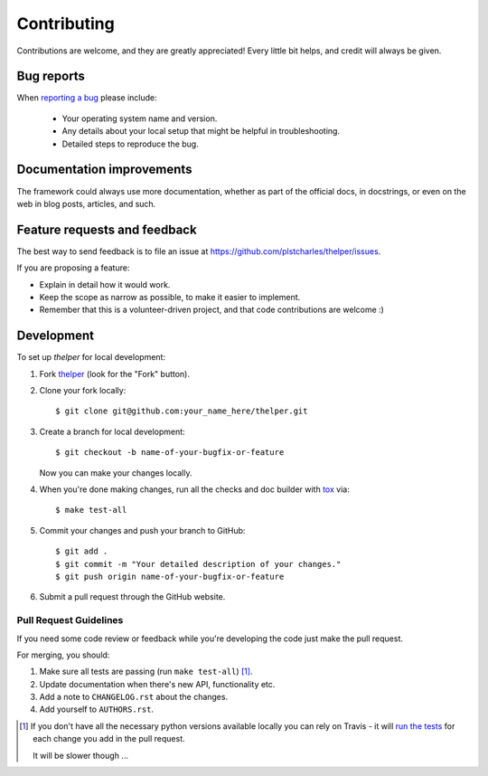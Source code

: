 ============
Contributing
============

Contributions are welcome, and they are greatly appreciated! Every
little bit helps, and credit will always be given.

Bug reports
===========

When `reporting a bug <https://github.com/plstcharles/thelper/issues>`_ please include:

    * Your operating system name and version.
    * Any details about your local setup that might be helpful in troubleshooting.
    * Detailed steps to reproduce the bug.

Documentation improvements
==========================

The framework could always use more documentation, whether as part of the official docs,
in docstrings, or even on the web in blog posts, articles, and such.

Feature requests and feedback
=============================

The best way to send feedback is to file an issue at https://github.com/plstcharles/thelper/issues.

If you are proposing a feature:

* Explain in detail how it would work.
* Keep the scope as narrow as possible, to make it easier to implement.
* Remember that this is a volunteer-driven project, and that code contributions are welcome :)

Development
===========

To set up `thelper` for local development:

1. Fork `thelper <https://github.com/plstcharles/thelper>`_
   (look for the "Fork" button).

2. Clone your fork locally::

    $ git clone git@github.com:your_name_here/thelper.git

3. Create a branch for local development::

    $ git checkout -b name-of-your-bugfix-or-feature

   Now you can make your changes locally.

4. When you're done making changes, run all the checks and doc builder with `tox <https://tox.readthedocs.io/en/latest/install.html>`_ via::

    $ make test-all

5. Commit your changes and push your branch to GitHub::

    $ git add .
    $ git commit -m "Your detailed description of your changes."
    $ git push origin name-of-your-bugfix-or-feature

6. Submit a pull request through the GitHub website.

Pull Request Guidelines
-----------------------

If you need some code review or feedback while you're developing the code just make the pull request.

For merging, you should:

1. Make sure all tests are passing (run ``make test-all``) [1]_.
2. Update documentation when there's new API, functionality etc.
3. Add a note to ``CHANGELOG.rst`` about the changes.
4. Add yourself to ``AUTHORS.rst``.

.. [1] If you don't have all the necessary python versions available locally you can rely on Travis - it will
       `run the tests <https://travis-ci.org/plstcharles/thelper/pull_requests>`_ for each change you add in the pull request.

       It will be slower though ...
